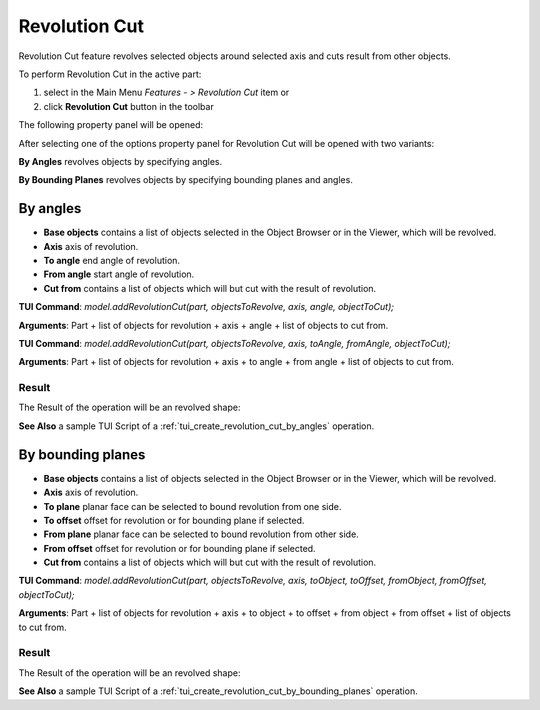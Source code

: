 
Revolution Cut
==============

Revolution Cut feature revolves selected objects around selected axis and cuts result from other objects.

To perform Revolution Cut in the active part:

#. select in the Main Menu *Features - > Revolution Cut* item  or
#. click **Revolution Cut** button in the toolbar

.. image:: images/revolution_cut_btn.png
   :align: center

.. centered::
   **Revolution Cut** button

The following property panel will be opened:

.. image:: images/StartSketch.png
  :align: center

.. centered::
  Start sketch

After selecting one of the options property panel for Revolution Cut will be opened with two variants:

.. image:: images/revolution_by_angles.png
   :align: left
**By Angles** revolves objects by specifying angles.

.. image:: images/revolution_by_bounding_planes.png
   :align: left
**By Bounding Planes** revolves objects by specifying bounding planes and angles.


By angles
--------

.. image:: images/RevolutionCut1.png
  :align: center

.. centered::
  Revolution Cut: definition by angles

- **Base objects** contains a list of objects selected in the Object Browser or in the Viewer, which will be revolved.
- **Axis** axis of revolution.
- **To angle** end angle of revolution.
- **From angle** start angle of revolution.
- **Cut from** contains a list of objects which will but cut with the result of revolution.

**TUI Command**:  *model.addRevolutionCut(part, objectsToRevolve, axis, angle, objectToCut);*

**Arguments**:   Part + list of objects for revolution + axis + angle + list of objects to cut from.

**TUI Command**:  *model.addRevolutionCut(part, objectsToRevolve, axis, toAngle, fromAngle, objectToCut);*

**Arguments**:   Part + list of objects for revolution + axis + to angle + from angle + list of objects to cut from.

Result
""""""

The Result of the operation will be an revolved shape:

.. image:: images/revolution_cut_by_angles_result.png
	   :align: center

.. centered::
   **Revolution Cut created**

**See Also** a sample TUI Script of a :ref:`tui_create_revolution_cut_by_angles` operation.

By bounding planes
------------------

.. image:: images/RevolutionCut2.png
  :align: center

.. centered::
  Revolution Cut: definition by bounding planes

- **Base objects** contains a list of objects selected in the Object Browser or in the Viewer, which will be revolved.
- **Axis** axis of revolution.
- **To plane** planar face can be selected to bound revolution from one side.
- **To offset** offset for revolution or for bounding plane if selected.
- **From plane** planar face can be selected to bound revolution from other side.
- **From offset** offset for revolution or for bounding plane if selected.
- **Cut from** contains a list of objects which will but cut with the result of revolution.

**TUI Command**:  *model.addRevolutionCut(part, objectsToRevolve, axis, toObject, toOffset, fromObject, fromOffset, objectToCut);*

**Arguments**:   Part + list of objects for revolution + axis + to object + to offset + from object + from offset + list of objects to cut from.

Result
""""""

The Result of the operation will be an revolved shape:

.. image:: images/revolution_cut_by_bounding_planes_result.png
	   :align: center

.. centered::
   **Revolution Cut created**

**See Also** a sample TUI Script of a :ref:`tui_create_revolution_cut_by_bounding_planes` operation.
